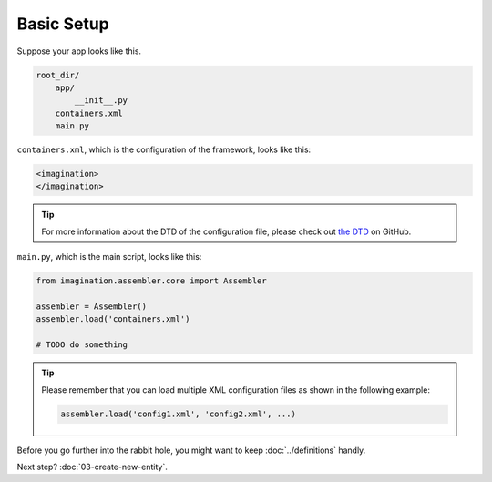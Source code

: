 Basic Setup
###########

Suppose your app looks like this.

.. code-block:: text

    root_dir/
        app/
            __init__.py
        containers.xml
        main.py

``containers.xml``, which is the configuration of the framework, looks like this:

.. code-block:: xml

    <imagination>
    </imagination>

.. tip::

    For more information about the DTD of the configuration file, please check
    out `the DTD <https://github.com/shiroyuki/Imagination/blob/master/imagination.dtd>`_
    on GitHub.

``main.py``, which is the main script, looks like this:

.. code-block:: python

    from imagination.assembler.core import Assembler

    assembler = Assembler()
    assembler.load('containers.xml')

    # TODO do something

.. tip::

    Please remember that you can load multiple XML configuration files as shown
    in the following example:

    .. code-block:: python

        assembler.load('config1.xml', 'config2.xml', ...)


Before you go further into the rabbit hole, you might want to keep :doc:`../definitions` handly.

Next step? :doc:`03-create-new-entity`.
